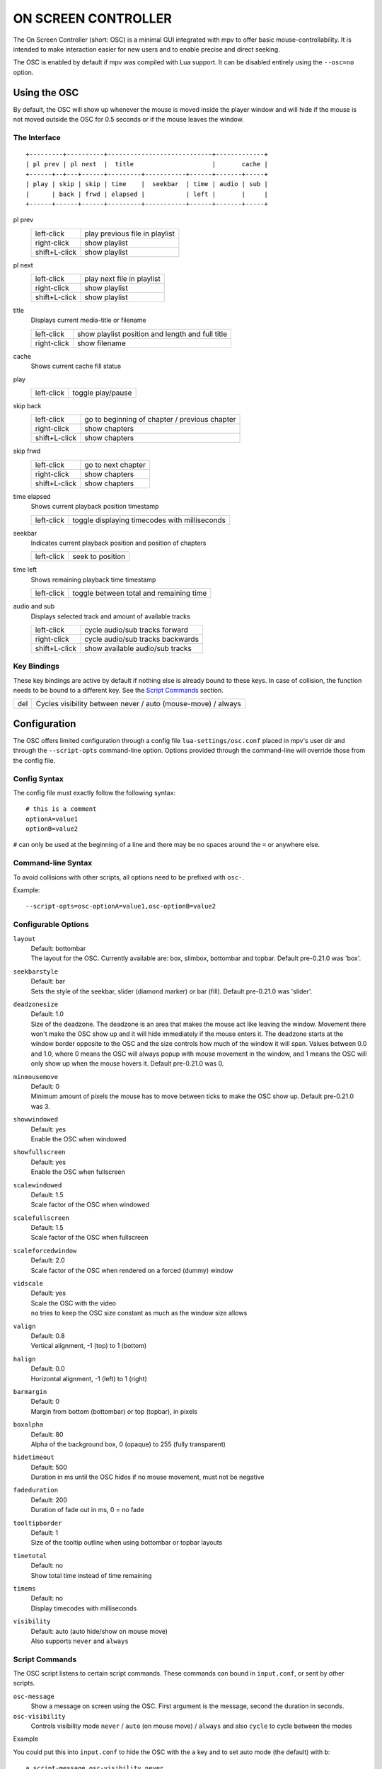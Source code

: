 ON SCREEN CONTROLLER
====================

The On Screen Controller (short: OSC) is a minimal GUI integrated with mpv to
offer basic mouse-controllability. It is intended to make interaction easier
for new users and to enable precise and direct seeking.

The OSC is enabled by default if mpv was compiled with Lua support. It can be
disabled entirely using the ``--osc=no`` option.

Using the OSC
-------------

By default, the OSC will show up whenever the mouse is moved inside the
player window and will hide if the mouse is not moved outside the OSC for
0.5 seconds or if the mouse leaves the window.

The Interface
~~~~~~~~~~~~~

::

    +---------+----------+----------------------------+-------------+
    | pl prev | pl next  |  title                     |       cache |
    +------+--+---+------+---------+-----------+------+-------+-----+
    | play | skip | skip | time    |  seekbar  | time | audio | sub |
    |      | back | frwd | elapsed |           | left |       |     |
    +------+------+------+---------+-----------+------+-------+-----+


pl prev
    =============   ================================================
    left-click      play previous file in playlist
    right-click     show playlist
    shift+L-click   show playlist
    =============   ================================================

pl next
    =============   ================================================
    left-click      play next file in playlist
    right-click     show playlist
    shift+L-click   show playlist
    =============   ================================================

title
    | Displays current media-title or filename

    =============   ================================================
    left-click      show playlist position and length and full title
    right-click     show filename
    =============   ================================================

cache
    | Shows current cache fill status

play
    =============   ================================================
    left-click      toggle play/pause
    =============   ================================================

skip back
    =============   ================================================
    left-click      go to beginning of chapter / previous chapter
    right-click     show chapters
    shift+L-click   show chapters
    =============   ================================================

skip frwd
    =============   ================================================
    left-click      go to next chapter
    right-click     show chapters
    shift+L-click   show chapters
    =============   ================================================

time elapsed
    | Shows current playback position timestamp

    =============   ================================================
    left-click      toggle displaying timecodes with milliseconds
    =============   ================================================

seekbar
    | Indicates current playback position and position of chapters

    =============   ================================================
    left-click      seek to position
    =============   ================================================

time left
    | Shows remaining playback time timestamp

    =============   ================================================
    left-click      toggle between total and remaining time
    =============   ================================================

audio and sub
    | Displays selected track and amount of available tracks

    =============   ================================================
    left-click      cycle audio/sub tracks forward
    right-click     cycle audio/sub tracks backwards
    shift+L-click   show available audio/sub tracks
    =============   ================================================

Key Bindings
~~~~~~~~~~~~

These key bindings are active by default if nothing else is already bound to
these keys. In case of collision, the function needs to be bound to a
different key. See the `Script Commands`_ section.

=============   ================================================
del             Cycles visibility between never / auto (mouse-move) / always
=============   ================================================

Configuration
-------------

The OSC offers limited configuration through a config file
``lua-settings/osc.conf`` placed in mpv's user dir and through the
``--script-opts`` command-line option. Options provided through the command-line
will override those from the config file.

Config Syntax
~~~~~~~~~~~~~

The config file must exactly follow the following syntax::

    # this is a comment
    optionA=value1
    optionB=value2

``#`` can only be used at the beginning of a line and there may be no
spaces around the ``=`` or anywhere else.

Command-line Syntax
~~~~~~~~~~~~~~~~~~~

To avoid collisions with other scripts, all options need to be prefixed with
``osc-``.

Example::

    --script-opts=osc-optionA=value1,osc-optionB=value2


Configurable Options
~~~~~~~~~~~~~~~~~~~~

``layout``
    | Default: bottombar
    | The layout for the OSC. Currently available are: box, slimbox,
      bottombar and topbar. Default pre-0.21.0 was 'box'.

``seekbarstyle``
    | Default: bar
    | Sets the style of the seekbar, slider (diamond marker) or bar (fill).
      Default pre-0.21.0 was 'slider'.

``deadzonesize``
    | Default: 1.0
    | Size of the deadzone. The deadzone is an area that makes the mouse act
      like leaving the window. Movement there won't make the OSC show up and
      it will hide immediately if the mouse enters it. The deadzone starts
      at the window border opposite to the OSC and the size controls how much
      of the window it will span. Values between 0.0 and 1.0, where 0 means the
      OSC will always popup with mouse movement in the window, and 1 means the
      OSC will only show up when the mouse hovers it. Default pre-0.21.0 was 0.

``minmousemove``
    | Default: 0
    | Minimum amount of pixels the mouse has to move between ticks to make
      the OSC show up. Default pre-0.21.0 was 3.

``showwindowed``
    | Default: yes
    | Enable the OSC when windowed

``showfullscreen``
    | Default: yes
    | Enable the OSC when fullscreen

``scalewindowed``
    | Default: 1.5
    | Scale factor of the OSC when windowed

``scalefullscreen``
    | Default: 1.5
    | Scale factor of the OSC when fullscreen

``scaleforcedwindow``
    | Default: 2.0
    | Scale factor of the OSC when rendered on a forced (dummy) window

``vidscale``
    | Default: yes
    | Scale the OSC with the video
    | ``no`` tries to keep the OSC size constant as much as the window size allows

``valign``
    | Default: 0.8
    | Vertical alignment, -1 (top) to 1 (bottom)

``halign``
    | Default: 0.0
    | Horizontal alignment, -1 (left) to 1 (right)

``barmargin``
    | Default: 0
    | Margin from bottom (bottombar) or top (topbar), in pixels

``boxalpha``
    | Default: 80
    | Alpha of the background box, 0 (opaque) to 255 (fully transparent)

``hidetimeout``
    | Default: 500
    | Duration in ms until the OSC hides if no mouse movement, must not be
      negative

``fadeduration``
    | Default: 200
    | Duration of fade out in ms, 0 = no fade

``tooltipborder``
    | Default: 1
    | Size of the tooltip outline when using bottombar or topbar layouts

``timetotal``
    | Default: no
    | Show total time instead of time remaining

``timems``
    | Default: no
    | Display timecodes with milliseconds

``visibility``
    | Default: auto (auto hide/show on mouse move)
    | Also supports ``never`` and ``always``

Script Commands
~~~~~~~~~~~~~~~

The OSC script listens to certain script commands. These commands can bound
in ``input.conf``, or sent by other scripts.

``osc-message``
    Show a message on screen using the OSC. First argument is the message,
    second the duration in seconds.

``osc-visibility``
    Controls visibility mode ``never`` / ``auto`` (on mouse move) / ``always``
    and also ``cycle`` to cycle between the modes

Example

You could put this into ``input.conf`` to hide the OSC with the ``a`` key and
to set auto mode (the default) with ``b``::

    a script-message osc-visibility never
    b script-message osc-visibility auto

